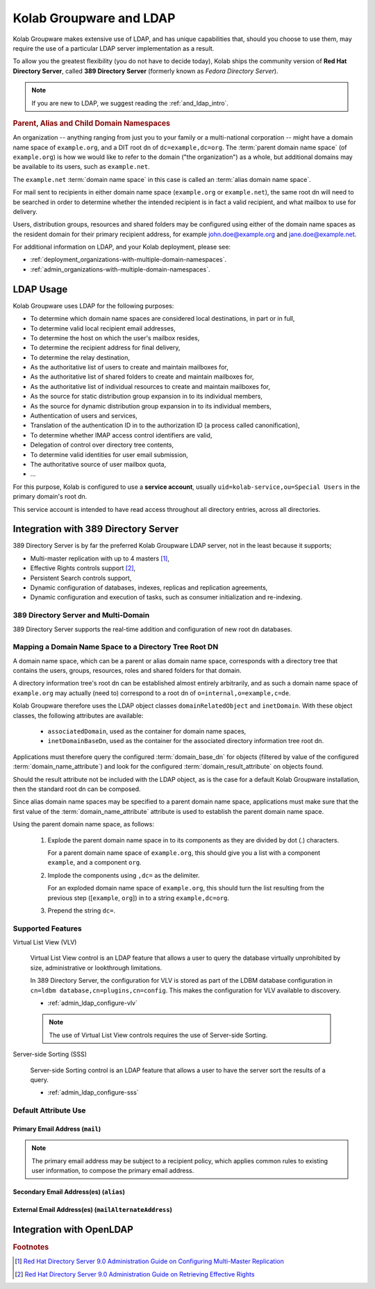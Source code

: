 ========================
Kolab Groupware and LDAP
========================

Kolab Groupware makes extensive use of LDAP, and has unique capabilities that,
should you choose to use them, may require the use of a particular LDAP server
implementation as a result.

To allow you the greatest flexibility (you do not have to decide today), Kolab
ships the community version of **Red Hat Directory Server**, called
**389 Directory Server** (formerly known as *Fedora Directory Server*).

.. NOTE::

    If you are new to LDAP, we suggest reading the :ref:`and_ldap_intro`.

.. .. _and_ldap_root-dns-that-are-not-organizations:
..
.. Known Root DNs That are Not Organizations
.. ^^^^^^^^^^^^^^^^^^^^^^^^^^^^^^^^^^^^^^^^^
..
.. Depending on the LDAP server technology implemented, the exceptions to the rule
.. a root dn corresponds to a domain name space might include:
..
.. * ``o=NetscapeRoot``, the container for 389 Directory Server configuration.
.. * ``cn=schema``, an interface to maintain schemas in OpenLDAP.
.. * ``cn=config``, including ``cn=schema,cn=config``, otherwise known as the DSE,
..   again storing configuration. With 389 Directory Server, the root DSE is not
..   a database.
..

.. rubric:: Parent, Alias and Child Domain Namespaces

An organization -- anything ranging from just you to your family or a
multi-national corporation -- might have a domain name space of ``example.org``,
and a DIT root dn of ``dc=example,dc=org``. The :term:`parent domain name space`
(of ``example.org``) is how we would like to refer to the domain ("the
organization") as a whole, but additional domains may be available to its users,
such as ``example.net``.

The ``example.net`` :term:`domain name space` in this case is called an
:term:`alias domain name space`.

For mail sent to recipients in either domain name space (``example.org`` or
``example.net``), the same root dn will need to be searched in order to
determine whether the intended recipient is in fact a valid recipient, and what
mailbox to use for delivery.

Users, distribution groups, resources and shared folders may be configured using
either of the domain name spaces as the resident domain for their primary
recipient address, for example john.doe@example.org and jane.doe@example.net.

For additional information on LDAP, and your Kolab deployment, please see:

*   :ref:`deployment_organizations-with-multiple-domain-namespaces`.
*   :ref:`admin_organizations-with-multiple-domain-namespaces`.

LDAP Usage
==========

Kolab Groupware uses LDAP for the following purposes:

*   To determine which domain name spaces are considered local destinations, in
    part or in full,
*   To determine valid local recipient email addresses,
*   To determine the host on which the user's mailbox resides,
*   To determine the recipient address for final delivery,
*   To determine the relay destination,
*   As the authoritative list of users to create and maintain mailboxes for,
*   As the authoritative list of shared folders to create and maintain mailboxes
    for,
*   As the authoritative list of individual resources to create and maintain
    mailboxes for,
*   As the source for static distribution group expansion in to its individual
    members,
*   As the source for dynamic distribution group expansion in to its individual
    members,
*   Authentication of users and services,
*   Translation of the authentication ID in to the authorization ID (a process
    called canonification),
*   To determine whether IMAP access control identifiers are valid,
*   Delegation of control over directory tree contents,
*   To determine valid identities for user email submission,
*   The authoritative source of user mailbox quota,
*   ...

For this purpose, Kolab is configured to use a **service account**, usually
``uid=kolab-service,ou=Special Users`` in the primary domain's root dn.

This service account is intended to have read access throughout all directory
entries, across all directories.

.. todo:: Document the size, lookthrough and administrative limitations.

.. _and_ldap_389-directory-server:

Integration with 389 Directory Server
=====================================

389 Directory Server is by far the preferred Kolab Groupware LDAP server, not in
the least because it supports;

* Multi-master replication with up to 4 masters [#f1]_,
* Effective Rights controls support [#f2]_,
* Persistent Search controls support,
* Dynamic configuration of databases, indexes, replicas and replication
  agreements,
* Dynamic configuration and execution of tasks, such as consumer initialization
  and re-indexing.

.. graphviz::

    digraph ldap_multi_master {
            label="Multi-Master Replication Between LDAP Servers"
            nodesep=1
            subgraph {
                rank=same
                "LDAP #1" -> "LDAP #2" [dir=both];
            }
            "LDAP #1" -> "LDAP #3" [dir=both];
            "LDAP #1" -> "LDAP #4" [dir=both];
            "LDAP #2" -> "LDAP #3" [dir=both];
            "LDAP #2" -> "LDAP #4" [dir=both];
            subgraph {
                rank=same
                "LDAP #3" -> "LDAP #4" [dir=both];
            }
        }

.. .. rubric:: Default Domain Tree Layout
..
.. .. graphviz::
..
..     digraph ldap_tree {
..             rankdir=BT
..             "ou=Groups" -> "dc=example,dc=org" [dir=none];
..             "ou=People" -> "dc=example,dc=org" [dir=none];
..             "ou=Special Users" -> "dc=example,dc=org" [dir=none];
..             "cn=Directory Administrators" -> "dc=example,dc=org" [dir=none];
..             "cn=kolab-admin" -> "dc=example,dc=org" [dir=none];
..         }

389 Directory Server and Multi-Domain
-------------------------------------

389 Directory Server supports the real-time addition and configuration of new
root dn databases.

.. _and_ldap_mapping-a-domain-name-space-to-a-dit-root-dn:

Mapping a Domain Name Space to a Directory Tree Root DN
-------------------------------------------------------

A domain name space, which can be a parent or alias domain name space,
corresponds with a directory tree that contains the users, groups, resources,
roles and shared folders for that domain.

A directory information tree's root dn can be established almost entirely
arbitrarily, and as such a domain name space of ``example.org`` may actually
(need to) correspond to a root dn of ``o=internal,o=example,c=de``.

Kolab Groupware therefore uses the LDAP object classes ``domainRelatedObject``
and ``inetDomain``. With these object classes, the following attributes are
available:

    *   ``associatedDomain``, used as the container for domain name spaces,
    *   ``inetDomainBaseDn``, used as the container for the associated directory
        information tree root dn.

Applications must therefore query the configured :term:`domain_base_dn` for
objects (filtered by value of the configured :term:`domain_name_attribute`) and
look for the configured :term:`domain_result_attribute` on objects found.

Should the result attribute not be included with the LDAP object, as is the case
for a default Kolab Groupware installation, then the standard root dn can be
composed.

Since alias domain name spaces may be specified to a parent domain name space,
applications must make sure that the first value of the
:term:`domain_name_attribute` attribute is used to establish the parent domain
name space.

Using the parent domain name space, as follows:

    #.  Explode the parent domain name space in to its components as they are
        divided by dot (.) characters.

        For a parent domain name space of ``example.org``, this should give you
        a list with a component ``example``, and a component ``org``.

    #.  Implode the components using ``,dc=`` as the delimiter.

        For an exploded domain name space of ``example.org``, this should turn
        the list resulting from the previous step ([``example``, ``org``]) in to
        a string ``example,dc=org``.

    #.  Prepend the string ``dc=``.

Supported Features
------------------

Virtual List View (VLV)

    Virtual List View control is an LDAP feature that allows a user to query the
    database virtually unprohibited by size, administrative or lookthrough
    limitations.

    In 389 Directory Server, the configuration for VLV is stored as part of the
    LDBM database configuration in ``cn=ldbm database,cn=plugins,cn=config``.
    This makes the configuration for VLV available to discovery.

    * :ref:`admin_ldap_configure-vlv`

    .. NOTE::

        The use of Virtual List View controls requires the use of Server-side
        Sorting.

Server-side Sorting (SSS)

    Server-side Sorting control is an LDAP feature that allows a user to have
    the server sort the results of a query.

    * :ref:`admin_ldap_configure-sss`

Default Attribute Use
---------------------

.. _and_ldap_use-of-mailalternateaddress:

Primary Email Address (``mail``)
^^^^^^^^^^^^^^^^^^^^^^^^^^^^^^^^

.. NOTE::

    The primary email address may be subject to a recipient policy, which
    applies common rules to existing user information, to compose the primary
    email address.

Secondary Email Address(es) (``alias``)
^^^^^^^^^^^^^^^^^^^^^^^^^^^^^^^^^^^^^^^

External Email Address(es) (``mailAlternateAddress``)
^^^^^^^^^^^^^^^^^^^^^^^^^^^^^^^^^^^^^^^^^^^^^^^^^^^^^

.. _and_ldap_openldap:

Integration with OpenLDAP
=========================


.. rubric:: Footnotes

.. [#f1] `Red Hat Directory Server 9.0 Administration Guide on Configuring Multi-Master Replication <https://access.redhat.com/site/documentation/en-US/Red_Hat_Directory_Server/9.0/html/Administration_Guide/Managing_Replication-Configuring_Multi_Master_Replication.html>`_
.. [#f2] `Red Hat Directory Server 9.0 Administration Guide on Retrieving Effective Rights <https://access.redhat.com/site/documentation/en-US/Red_Hat_Directory_Server/9.0/html/Administration_Guide/running-ldapsearch-with-controls.html#example-ger-control>`_